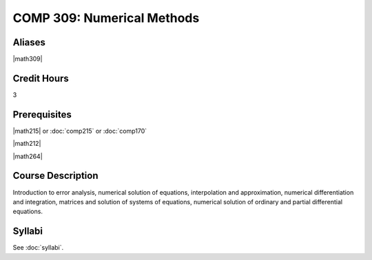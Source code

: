 .. index:: numerical methods

COMP 309: Numerical Methods
===========================

Aliases
------------------------

|math309|

Credit Hours
-----------------------

3

Prerequisites
------------------------------

|math215| or :doc:`comp215` or :doc:`comp170`

|math212|

|math264|

Course Description
--------------------

Introduction to error analysis, numerical solution of equations,
interpolation and approximation, numerical differentiation and
integration, matrices and solution of systems of equations, numerical
solution of ordinary and partial differential equations.


Syllabi
----------------------

See :doc:`syllabi`.

